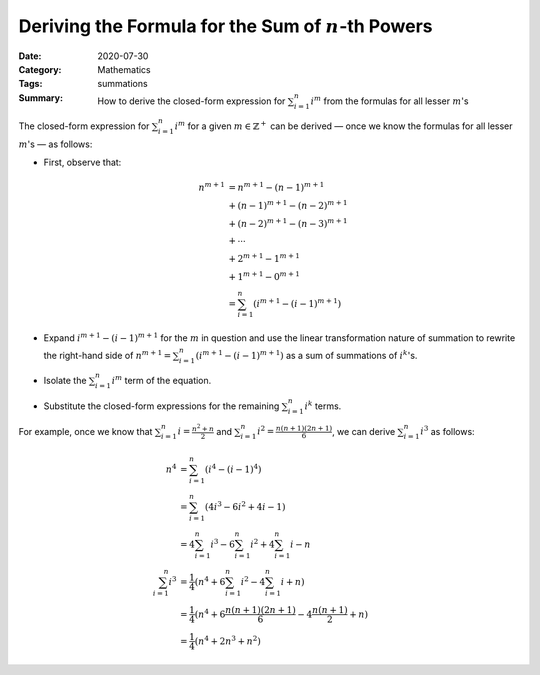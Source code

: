 =======================================================
Deriving the Formula for the Sum of :math:`n`-th Powers
=======================================================

:Date: 2020-07-30
:Category: Mathematics
:Tags: summations
:Summary:
    How to derive the closed-form expression for :math:`\sum_{i=1}^n i^m` from
    the formulas for all lesser :math:`m`'s

The closed-form expression for :math:`\sum_{i=1}^n i^m` for a given
:math:`m\in\mathbb{Z}^+` can be derived — once we know the formulas for all
lesser :math:`m`'s — as follows:

- First, observe that:

  .. Docutils adds an {align} environment automatically (because of the \\):

  .. math::

        n^{m+1} & = n^{m+1} - (n-1)^{m+1} \\
                & + (n-1)^{m+1} - (n-2)^{m+1} \\
                & + (n-2)^{m+1} - (n-3)^{m+1} \\
                & + \cdots \\
                & + 2^{m+1} - 1^{m+1} \\
                & + 1^{m+1} - 0^{m+1} \\
                & = \sum_{i=1}^n (i^{m+1} - (i-1)^{m+1})

- Expand :math:`i^{m+1} - (i-1)^{m+1}` for the :math:`m` in question and use
  the linear transformation nature of summation to rewrite the right-hand side
  of :math:`n^{m+1} = \sum_{i=1}^n (i^{m+1} - (i-1)^{m+1})` as a sum of
  summations of :math:`i^k`'s.

- Isolate the :math:`\sum_{i=1}^n i^m` term of the equation.

- Substitute the closed-form expressions for the remaining :math:`\sum_{i=1}^n
  i^k` terms.

For example, once we know that :math:`\sum_{i=1}^n i = \frac{n^2+n}{2}` and
:math:`\sum_{i=1}^n i^2 = \frac{n(n+1)(2n+1)}{6}`, we can derive
:math:`\sum_{i=1}^n i^3` as follows:

.. math::

    n^4 & = \sum_{i=1}^n (i^4 - (i-1)^4) \\
        & = \sum_{i=1}^n (4i^3 - 6i^2 + 4i - 1) \\
        & = 4\sum_{i=1}^n i^3 - 6\sum_{i=1}^n i^2 + 4\sum_{i=1}^n i - n \\
    \sum_{i=1}^n i^3
        & = \frac{1}{4} (n^4 + 6\sum_{i=1}^n i^2 - 4\sum_{i=1}^n i + n) \\
        & = \frac{1}{4} (n^4 + 6\frac{n(n+1)(2n+1)}{6} - 4\frac{n(n+1)}{2} + n)\\
        & = \frac{1}{4} (n^4 + 2n^3 + n^2)
